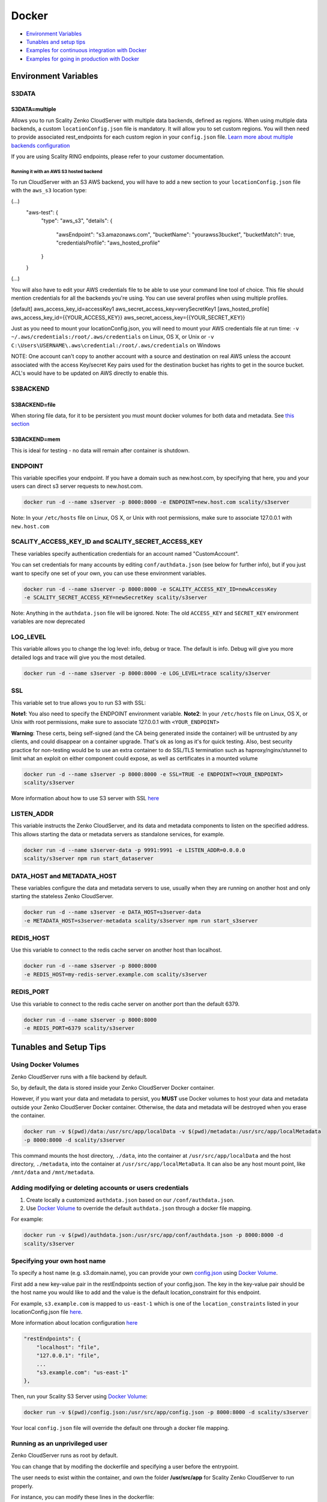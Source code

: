 Docker
======

-  `Environment Variables <#environment-variables>`__
-  `Tunables and setup tips <#tunables-and-setup-tips>`__
-  `Examples for continuous integration with
   Docker <#continuous-integration-with-docker-hosted CloudServer>`__
-  `Examples for going in production with Docker <#in-production-with-docker-hosted CloudServer>`__

Environment Variables
---------------------

S3DATA
~~~~~~

S3DATA=multiple
^^^^^^^^^^^^^^^
Allows you to run Scality Zenko CloudServer with multiple data backends, defined
as regions.
When using multiple data backends, a custom ``locationConfig.json`` file is
mandatory. It will allow you to set custom regions. You will then need to
provide associated rest_endpoints for each custom region in your
``config.json`` file.
`Learn more about multiple backends configuration <../GETTING_STARTED/#location-configuration>`__

If you are using Scality RING endpoints, please refer to your customer
documentation.

Running it with an AWS S3 hosted backend
""""""""""""""""""""""""""""""""""""""""
To run CloudServer with an S3 AWS backend, you will have to add a new section
to your ``locationConfig.json`` file with the ``aws_s3`` location type:

.. code:: json
(...)
    "aws-test": {
        "type": "aws_s3",
        "details": {
            "awsEndpoint": "s3.amazonaws.com",
            "bucketName": "yourawss3bucket",
            "bucketMatch": true,
            "credentialsProfile": "aws_hosted_profile"
        }
    }
(...)

You will also have to edit your AWS credentials file to be able to use your
command line tool of choice. This file should mention credentials for all the
backends you're using. You can use several profiles when using multiple
profiles.

.. code:: json
[default]
aws_access_key_id=accessKey1
aws_secret_access_key=verySecretKey1
[aws_hosted_profile]
aws_access_key_id={{YOUR_ACCESS_KEY}}
aws_secret_access_key={{YOUR_SECRET_KEY}}

Just as you need to mount your locationConfig.json, you will need to mount your
AWS credentials file at run time:
``-v ~/.aws/credentials:/root/.aws/credentials`` on Linux, OS X, or Unix or
``-v C:\Users\USERNAME\.aws\credential:/root/.aws/credentials`` on Windows

NOTE: One account can't copy to another account with a source and
destination on real AWS unless the account associated with the
access Key/secret Key pairs used for the destination bucket has rights
to get in the source bucket. ACL's would have to be updated
on AWS directly to enable this.

S3BACKEND
~~~~~~

S3BACKEND=file
^^^^^^^^^^^
When storing file data, for it to be persistent you must mount docker volumes
for both data and metadata. See `this section <#using-docker-volumes-in-production>`__

S3BACKEND=mem
^^^^^^^^^^
This is ideal for testing - no data will remain after container is shutdown.

ENDPOINT
~~~~~~~~

This variable specifies your endpoint. If you have a domain such as
new.host.com, by specifying that here, you and your users can direct s3
server requests to new.host.com.

.. code:: shell

    docker run -d --name s3server -p 8000:8000 -e ENDPOINT=new.host.com scality/s3server

Note: In your ``/etc/hosts`` file on Linux, OS X, or Unix with root
permissions, make sure to associate 127.0.0.1 with ``new.host.com``

SCALITY\_ACCESS\_KEY\_ID and SCALITY\_SECRET\_ACCESS\_KEY
~~~~~~~~~~~~~~~~~~~~~~~~~~~~~~~~~~~~~~~~~~~~~~~~~~~~~~~~~

These variables specify authentication credentials for an account named
"CustomAccount".

You can set credentials for many accounts by editing
``conf/authdata.json`` (see below for further info), but if you just
want to specify one set of your own, you can use these environment
variables.

.. code:: shell

    docker run -d --name s3server -p 8000:8000 -e SCALITY_ACCESS_KEY_ID=newAccessKey
    -e SCALITY_SECRET_ACCESS_KEY=newSecretKey scality/s3server

Note: Anything in the ``authdata.json`` file will be ignored. Note: The
old ``ACCESS_KEY`` and ``SECRET_KEY`` environment variables are now
deprecated

LOG\_LEVEL
~~~~~~~~~~

This variable allows you to change the log level: info, debug or trace.
The default is info. Debug will give you more detailed logs and trace
will give you the most detailed.

.. code:: shell

    docker run -d --name s3server -p 8000:8000 -e LOG_LEVEL=trace scality/s3server

SSL
~~~

This variable set to true allows you to run S3 with SSL:

**Note1**: You also need to specify the ENDPOINT environment variable.
**Note2**: In your ``/etc/hosts`` file on Linux, OS X, or Unix with root
permissions, make sure to associate 127.0.0.1 with ``<YOUR_ENDPOINT>``

**Warning**: These certs, being self-signed (and the CA being generated
inside the container) will be untrusted by any clients, and could
disappear on a container upgrade. That's ok as long as it's for quick
testing. Also, best security practice for non-testing would be to use an
extra container to do SSL/TLS termination such as haproxy/nginx/stunnel
to limit what an exploit on either component could expose, as well as
certificates in a mounted volume

.. code:: shell

    docker run -d --name s3server -p 8000:8000 -e SSL=TRUE -e ENDPOINT=<YOUR_ENDPOINT>
    scality/s3server

More information about how to use S3 server with SSL
`here <https://s3.scality.com/v1.0/page/scality-with-ssl>`__

LISTEN\_ADDR
~~~~~~~~~~~~

This variable instructs the Zenko CloudServer, and its data and metadata
components to listen on the specified address. This allows starting the data
or metadata servers as standalone services, for example.

.. code:: shell

    docker run -d --name s3server-data -p 9991:9991 -e LISTEN_ADDR=0.0.0.0
    scality/s3server npm run start_dataserver


DATA\_HOST and METADATA\_HOST
~~~~~~~~~~~~~~~~~~~~~~~~~~~~~

These variables configure the data and metadata servers to use,
usually when they are running on another host and only starting the stateless
Zenko CloudServer.

.. code:: shell

    docker run -d --name s3server -e DATA_HOST=s3server-data
    -e METADATA_HOST=s3server-metadata scality/s3server npm run start_s3server

REDIS\_HOST
~~~~~~~~~~~

Use this variable to connect to the redis cache server on another host than
localhost.

.. code:: shell

    docker run -d --name s3server -p 8000:8000
    -e REDIS_HOST=my-redis-server.example.com scality/s3server

REDIS\_PORT
~~~~~~~~~~~

Use this variable to connect to the redis cache server on another port than
the default 6379.

.. code:: shell

    docker run -d --name s3server -p 8000:8000
    -e REDIS_PORT=6379 scality/s3server

Tunables and Setup Tips
-----------------------

Using Docker Volumes
~~~~~~~~~~~~~~~~~~~~

Zenko CloudServer runs with a file backend by default.

So, by default, the data is stored inside your Zenko CloudServer Docker
container.

However, if you want your data and metadata to persist, you **MUST** use
Docker volumes to host your data and metadata outside your Zenko CloudServer
Docker container. Otherwise, the data and metadata will be destroyed
when you erase the container.

.. code:: shell

    docker run -­v $(pwd)/data:/usr/src/app/localData -­v $(pwd)/metadata:/usr/src/app/localMetadata
    -p 8000:8000 ­-d scality/s3server

This command mounts the host directory, ``./data``, into the container
at ``/usr/src/app/localData`` and the host directory, ``./metadata``, into
the container at ``/usr/src/app/localMetaData``. It can also be any host
mount point, like ``/mnt/data`` and ``/mnt/metadata``.

Adding modifying or deleting accounts or users credentials
~~~~~~~~~~~~~~~~~~~~~~~~~~~~~~~~~~~~~~~~~~~~~~~~~~~~~~~~~~

1. Create locally a customized ``authdata.json`` based on our ``/conf/authdata.json``.

2. Use `Docker
   Volume <https://docs.docker.com/engine/tutorials/dockervolumes/>`__ 
   to override the default ``authdata.json`` through a docker file mapping.
For example:

.. code:: shell

    docker run -v $(pwd)/authdata.json:/usr/src/app/conf/authdata.json -p 8000:8000 -d
    scality/s3server

Specifying your own host name
~~~~~~~~~~~~~~~~~~~~~~~~~~~~~

To specify a host name (e.g. s3.domain.name), you can provide your own
`config.json <https://github.com/scality/S3/blob/master/config.json>`__
using `Docker
Volume <https://docs.docker.com/engine/tutorials/dockervolumes/>`__.

First add a new key-value pair in the restEndpoints section of your
config.json. The key in the key-value pair should be the host name you
would like to add and the value is the default location\_constraint for
this endpoint.

For example, ``s3.example.com`` is mapped to ``us-east-1`` which is one
of the ``location_constraints`` listed in your locationConfig.json file
`here <https://github.com/scality/S3/blob/master/locationConfig.json>`__.

More information about location configuration
`here <https://github.com/scality/S3/blob/master/README.md#location-configuration>`__

.. code:: json

    "restEndpoints": {
        "localhost": "file",
        "127.0.0.1": "file",
        ...
        "s3.example.com": "us-east-1"
    },

Then, run your Scality S3 Server using `Docker
Volume <https://docs.docker.com/engine/tutorials/dockervolumes/>`__:

.. code:: shell

    docker run -v $(pwd)/config.json:/usr/src/app/config.json -p 8000:8000 -d scality/s3server

Your local ``config.json`` file will override the default one through a
docker file mapping.

Running as an unprivileged user
~~~~~~~~~~~~~~~~~~~~~~~~~~~~~~~

Zenko CloudServer runs as root by default.

You can change that by modifing the dockerfile and specifying a user
before the entrypoint.

The user needs to exist within the container, and own the folder
**/usr/src/app** for Scality Zenko CloudServer to run properly.

For instance, you can modify these lines in the dockerfile:

.. code:: shell

    ...
    && groupadd -r -g 1001 scality \
    && useradd -u 1001 -g 1001 -d /usr/src/app -r scality \
    && chown -R scality:scality /usr/src/app

    ...

    USER scality
    ENTRYPOINT ["/usr/src/app/docker-entrypoint.sh"]

Continuous integration with Docker hosted CloudServer
-----------------------------------------------------

When you start the Docker Scality Zenko CloudServer image, you can adjust the
configuration of the Scality Zenko CloudServer instance by passing one or more
environment variables on the docker run command line.

Sample ways to run it for CI are:

- With custom locations (one in-memory, one hosted on AWS), and custom
  credentials mounted:

.. code:: shell

    docker run --name CloudServer -p 8000:8000
    -v $(pwd)/locationConfig.json:/usr/src/app/locationConfig.json
    -v $(pwd)/authdata.json:/usr/src/app/conf/authdata.json
    -v ~/.aws/credentials:/root/.aws/credentials
    -e S3DATA=multiple -e S3BACKEND=mem scality/s3server

- With custom locations, (one in-memory, one hosted on AWS, one file),
  and custom credentials set as environment variables
  (see `this section <#scality-access-key-id-and-scality-secret-access-key>`__):

.. code:: shell

    docker run --name CloudServer -p 8000:8000
    -v $(pwd)/locationConfig.json:/usr/src/app/locationConfig.json
    -v ~/.aws/credentials:/root/.aws/credentials 
    -v $(pwd)/data:/usr/src/app/localData -v $(pwd)/metadata:/usr/src/app/localMetadata
    -e SCALITY_ACCESS_KEY_ID=accessKey1
    -e SCALITY_SECRET_ACCESS_KEY=verySecretKey1
    -e S3DATA=multiple -e S3BACKEND=mem scality/s3server

In production with Docker hosted CloudServer
--------------------------------------------

In production, we expect that data will be persistent, that you will use the
multiple backends capabilities of Zenko CloudServer, and that you will have a
custom endpoint for your local storage, and custom credentials for your local
storage:
.. code:: shell

    docker run -d --name CloudServer
    -v $(pwd)/data:/usr/src/app/localData -v $(pwd)/metadata:/usr/src/app/localMetadata
    -v $(pwd)/locationConfig.json:/usr/src/app/locationConfig.json
    -v $(pwd)/authdata.json:/usr/src/app/conf/authdata.json
    -v ~/.aws/credentials:/root/.aws/credentials -e S3DATA=multiple
    -e ENDPOINT=custom.endpoint.com
    -p 8000:8000 ­-d scality/s3server
